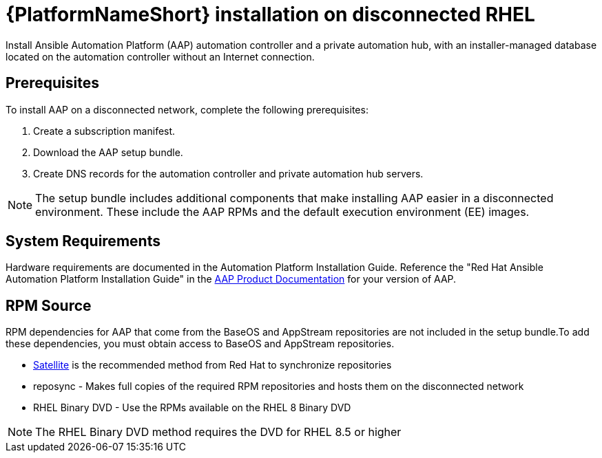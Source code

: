 

[id="con-aap-installation-on-disconnected-rhel_{context}"]


= {PlatformNameShort} installation on disconnected RHEL

[role="_abstract"]
Install Ansible Automation Platform (AAP) automation controller and a private automation hub, with an installer-managed database located on the automation controller without an Internet connection.

== Prerequisites

To install AAP on a disconnected network, complete the following prerequisites:

. Create a subscription manifest.
. Download the AAP setup bundle.
. Create DNS records for the automation controller and private automation hub servers.

NOTE: The setup bundle includes additional components that make installing AAP easier in a disconnected environment. These include the AAP RPMs and the default execution environment (EE) images.

== System Requirements

Hardware requirements are documented in the Automation Platform Installation Guide. Reference the "Red Hat Ansible Automation Platform Installation Guide" in the link:https://access.redhat.com/documentation/en-us/red_hat_ansible_automation_platform[AAP Product Documentation] for your version of AAP.


== RPM Source

RPM dependencies for AAP that come from the BaseOS and AppStream repositories are not included in the setup bundle.To add these dependencies, you must obtain access to BaseOS and AppStream repositories.

* link:/https://access.redhat.com/documentation/en-us/red_hat_satellite/6.11/html/installing_satellite_server_in_a_disconnected_network_environment/index[Satellite] is the recommended method from Red Hat to synchronize repositories
* reposync - Makes full copies of the required RPM repositories and hosts them on the disconnected network
* RHEL Binary DVD - Use the RPMs available on the RHEL 8 Binary DVD

NOTE: The RHEL Binary DVD method requires the DVD for RHEL 8.5 or higher
